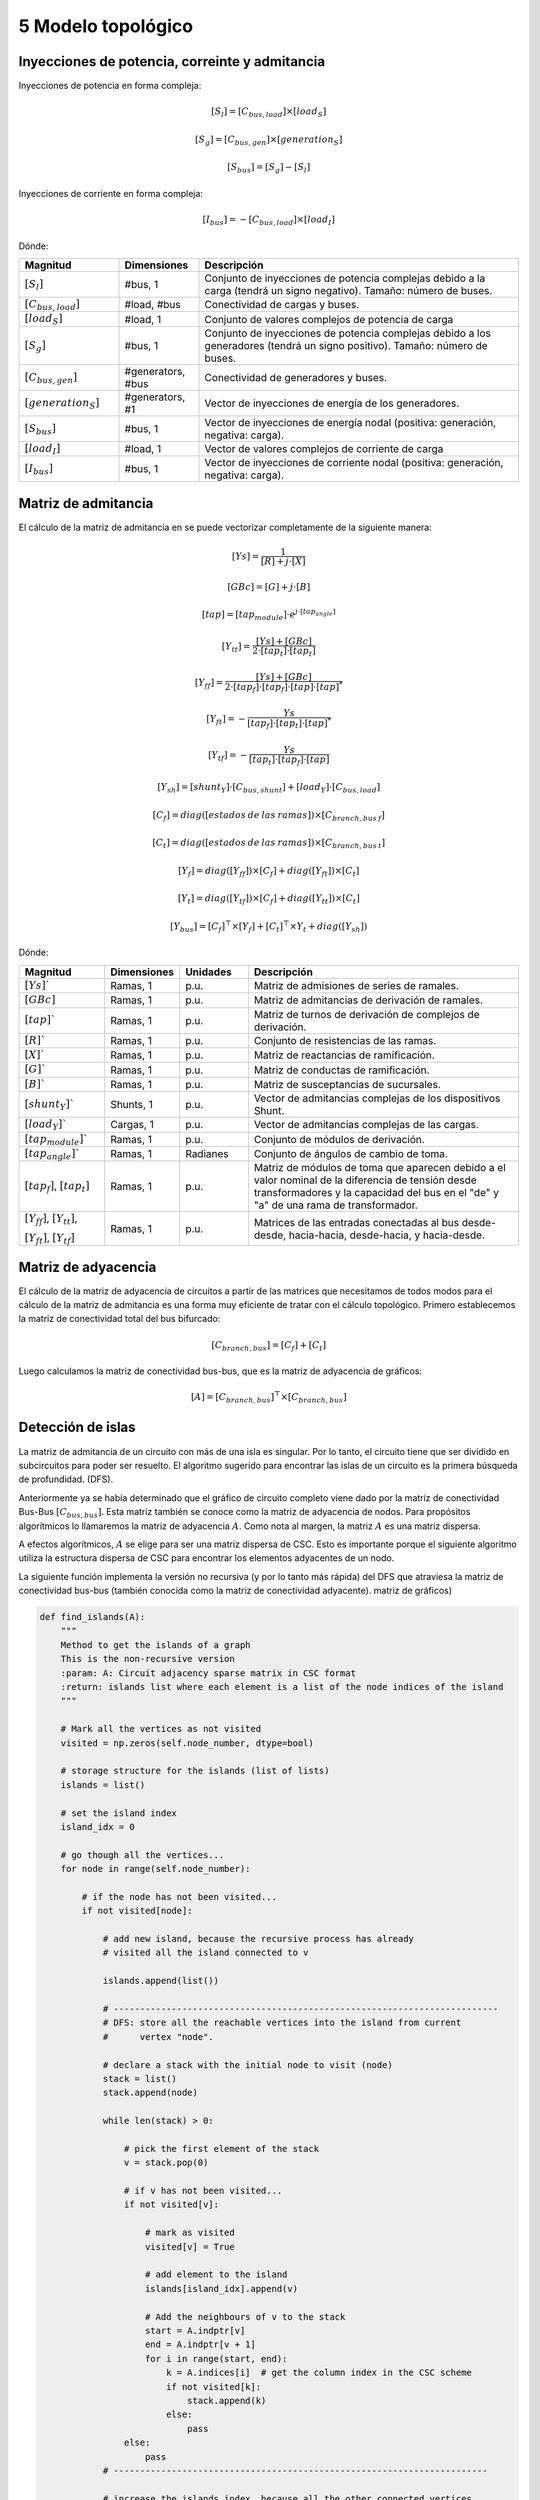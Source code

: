 5 Modelo topológico
===============================


Inyecciones de potencia, correinte y admitancia
------------------------------------------------------------------

Inyecciones de potencia en forma compleja:

.. math::
	[S_{l} ]= [C_{bus,load}] \times [load_S]


.. math::
	[S_{g}]= [C_{bus, gen}] \times [generation_S]


.. math::
	[S_{bus}] = [S_{g}]  - [S_{l}]

Inyecciones de corriente en forma compleja:

.. math::
	[I_{bus}] = - [C_{bus, load}] \times [load_I]


Dónde:

.. list-table::
   :widths: 25 20 80
   :header-rows: 1

   * - Magnitud
     - Dimensiones
     - Descripción

   * - :math:`[S_{l}]`
     - #bus, 1
     - Conjunto de inyecciones de potencia complejas debido a la carga (tendrá un signo negativo).
       Tamaño: número de buses.

   * - :math:`[C_{bus, load}]`
     - #load, #bus
     - Conectividad de cargas y buses.

   * - :math:`[load_S]`
     - #load, 1
     - Conjunto de valores complejos de potencia de carga

   * - :math:`[S_{g}]`
     - #bus, 1
     - Conjunto de inyecciones de potencia complejas debido a los generadores (tendrá un signo positivo).
       Tamaño: número de buses.

   * - :math:`[C_{bus, gen}]`
     - #generators, #bus
     - Conectividad de generadores y buses.

   * - :math:`[generation_S]`
     - #generators, #1
     - Vector de inyecciones de energía de los generadores.

   * - :math:`[S_{bus}]`
     - #bus, 1
     - Vector de inyecciones de energía nodal (positiva: generación, negativa: carga).

   * - :math:`[load_I]`
     - #load, 1
     - Vector de valores complejos de corriente de carga

   * - :math:`[I_{bus}]`
     - #bus, 1
     - Vector de inyecciones de corriente nodal (positiva: generación, negativa: carga).


Matriz de admitancia
----------------------------


El cálculo de la matriz de admitancia en se puede vectorizar completamente de la siguiente manera:

.. math::
    [Ys] = \frac{1}{[R] + j \cdot [X]}

.. math::
    [GBc] = [G] + j \cdot [B]

.. math::
    [tap] = [tap_{module}] \cdot e^{j \cdot [tap_{angle}]}

.. math::

    [Y_{tt}] = \frac{[Ys] + [GBc]}{2 \cdot [tap_t] \cdot [tap_t]}

.. math::
    [Y_{ff}] = \frac{[Ys] + [GBc]}{2 \cdot [tap_f] \cdot [tap_f] \cdot [tap] \cdot [tap]^*}

.. math::
    [Y_{ft}] = - \frac{Ys}{[tap_f] \cdot [tap_t] \cdot [tap]^*}

.. math::
    [Y_{tf}] = - \frac{Ys}{[tap_t] \cdot [tap_f] \cdot [tap]}


.. math::
    [Y_{sh}]= [shunt_Y] \cdot [C_{bus, shunt}] + [load_Y] \cdot [C_{bus, load}]

.. math::

    [C_f] = diag([estados\:de\:las\:ramas]) \times [C_{branch, bus\:f}]

.. math::

    [C_t] = diag([estados\:de\:las\:ramas]) \times [C_{branch, bus\:t}]


.. math::
    [Y_f] = diag([Y_{ff}]) \times [C_f] + diag([Y_{ft}]) \times [C_t]

.. math::
    [Y_t] = diag([Y_{tf}]) \times [C_f] + diag([Y_{tt}]) \times [C_t]

.. math::
    [Y_{bus}] = [C_f]^\top \times [Y_f] + [C_t]^\top \times Y_t + diag([Y_{sh}])


Dónde:

.. list-table::
   :widths: 25 20 20 80
   :header-rows: 1

   * - Magnitud
     - Dimensiones
     - Unidades
     - Descripción

   * - :math:`[Ys]``
     - Ramas, 1
     - p.u.
     - Matriz de admisiones de series de ramales.

   * - :math:`[GBc]`
     - Ramas, 1
     - p.u.
     - Matriz de admitancias de derivación de ramales.

   * - :math:`[tap]``
     - Ramas, 1
     - p.u.
     - Matriz de turnos de derivación de complejos de derivación.

   * - :math:`[R]``
     - Ramas, 1
     - p.u.
     - Conjunto de resistencias de las ramas.

   * - :math:`[X]``
     - Ramas, 1
     - p.u.
     - Matriz de reactancias de ramificación.

   * - :math:`[G]``
     - Ramas, 1
     - p.u.
     - Matriz de conductas de ramificación.

   * - :math:`[B]``
     - Ramas, 1
     - p.u.
     - Matriz de susceptancias de sucursales.

   * - :math:`[shunt_Y]``
     - Shunts, 1
     - p.u.
     - Vector de admitancias complejas de los dispositivos Shunt.

   * - :math:`[load_Y]``
     - Cargas, 1
     - p.u.
     - Vector de admitancias complejas de las cargas.

   * - :math:`[tap_{module}]``
     - Ramas, 1
     - p.u.
     - Conjunto de módulos de derivación.

   * - :math:`[tap_{angle}]``
     - Ramas, 1
     - Radianes
     - Conjunto de ángulos de cambio de toma.

   * - :math:`[tap_f]`, :math:`[tap_t]`
     - Ramas, 1
     - p.u.
     - Matriz de módulos de toma que aparecen debido a
       el valor nominal de la diferencia de tensión desde
       transformadores y la capacidad del bus en el
       "de" y "a" de una rama de transformador.

   * - :math:`[Y_{ff}]`, :math:`[Y_{tt}]`,

       :math:`[Y_{ft}]`, :math:`[Y_{tf}]`
     - Ramas, 1
     - p.u.
     - Matrices de las entradas conectadas al bus desde-desde, hacia-hacia, desde-hacia, y hacia-desde.



Matriz de adyacencia
---------------------------

El cálculo de la matriz de adyacencia de circuitos a partir de las matrices que necesitamos de todos modos
para el cálculo de la matriz de admitancia es una forma muy eficiente de tratar con el
cálculo topológico. Primero establecemos la matriz de conectividad total del bus bifurcado:

.. math::
    [C_{branch,bus}] = [C_f] + [C_t]

Luego calculamos la matriz de conectividad bus-bus, que es la matriz de adyacencia de gráficos:

.. math::
        [A] = [C_{branch,bus}]^\top \times [C_{branch,bus}]

Detección de islas
----------------------

La matriz de admitancia de un circuito con más de una isla es singular.
Por lo tanto, el circuito tiene que ser dividido en subcircuitos para poder ser resuelto.
El algoritmo sugerido para encontrar las islas de un circuito es la primera búsqueda de profundidad.
(DFS).

Anteriormente ya se había determinado que el gráfico de circuito completo viene dado por
la matriz de conectividad Bus-Bus :math:`[C_{bus, bus}]`. Esta matriz también se conoce como la
matriz de adyacencia de nodos. Para propósitos algorítmicos lo llamaremos la matriz de adyacencia :math:`A`.
Como nota al margen, la matriz :math:`A` es una matriz dispersa.

A efectos algorítmicos, :math:`A` se elige para ser una matriz dispersa de CSC.
Esto es importante porque el siguiente algoritmo utiliza la estructura dispersa de CSC para
encontrar los elementos adyacentes de un nodo.

La siguiente función implementa la versión no recursiva (y por lo tanto más rápida) del DFS
que atraviesa la matriz de conectividad bus-bus (también conocida como la matriz de conectividad adyacente).
matriz de gráficos)



.. code::

    def find_islands(A):
        """
        Method to get the islands of a graph
        This is the non-recursive version
        :param: A: Circuit adjacency sparse matrix in CSC format
        :return: islands list where each element is a list of the node indices of the island
        """

        # Mark all the vertices as not visited
        visited = np.zeros(self.node_number, dtype=bool)

        # storage structure for the islands (list of lists)
        islands = list()

        # set the island index
        island_idx = 0

        # go though all the vertices...
        for node in range(self.node_number):

            # if the node has not been visited...
            if not visited[node]:

                # add new island, because the recursive process has already
                # visited all the island connected to v

                islands.append(list())

                # -------------------------------------------------------------------------
                # DFS: store all the reachable vertices into the island from current
                #      vertex "node".

                # declare a stack with the initial node to visit (node)
                stack = list()
                stack.append(node)

                while len(stack) > 0:

                    # pick the first element of the stack
                    v = stack.pop(0)

                    # if v has not been visited...
                    if not visited[v]:

                        # mark as visited
                        visited[v] = True

                        # add element to the island
                        islands[island_idx].append(v)

                        # Add the neighbours of v to the stack
                        start = A.indptr[v]
                        end = A.indptr[v + 1]
                        for i in range(start, end):
                            k = A.indices[i]  # get the column index in the CSC scheme
                            if not visited[k]:
                                stack.append(k)
                            else:
                                pass
                    else:
                        pass
                # -----------------------------------------------------------------------

                # increase the islands index, because all the other connected vertices
                # have been visited
                island_idx += 1

            else:
                pass

        # sort the islands to maintain raccord
        for island in islands:
            island.sort()

        return islands